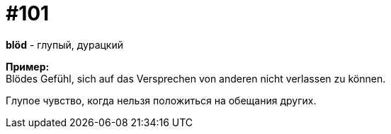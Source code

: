 [#18_033]
= #101
:hardbreaks:

*blöd* - глупый, дурацкий

*Пример:*
Blödes Gefühl, sich auf das Versprechen von anderen nicht verlassen zu können.

Глупое чувство, когда нельзя положиться на обещания других.